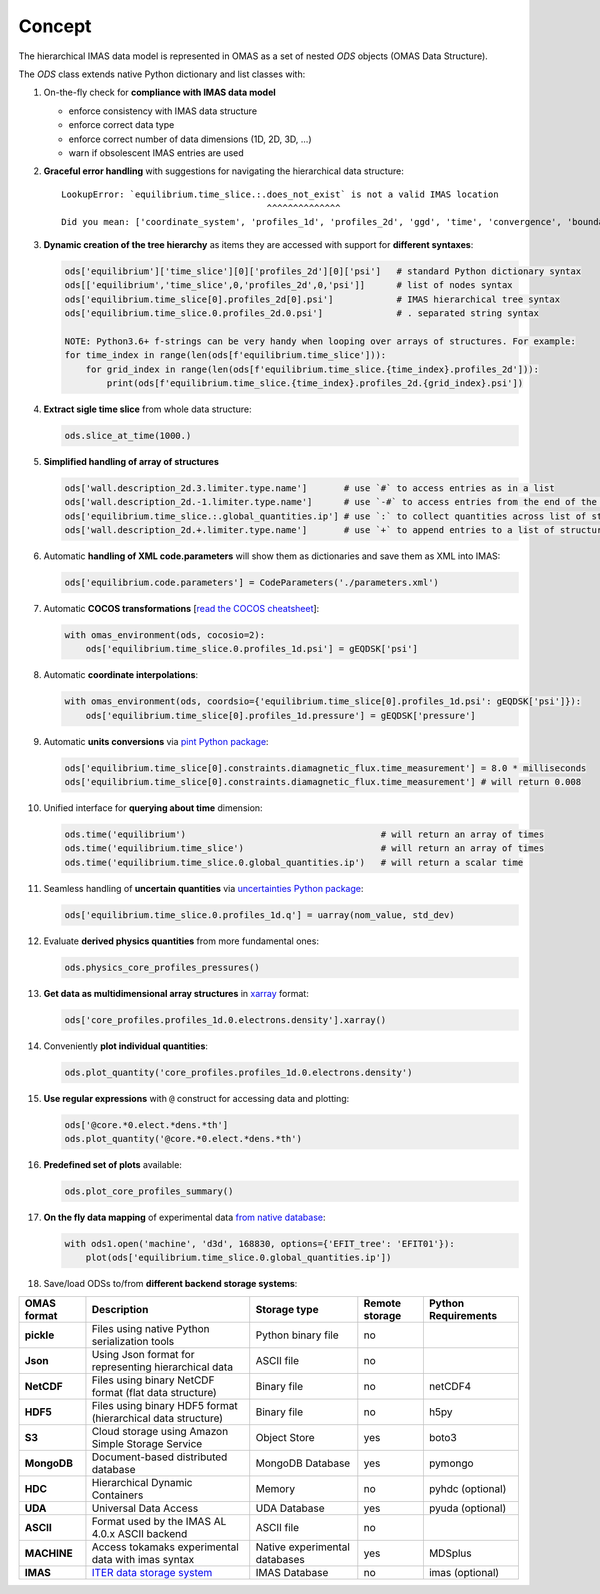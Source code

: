 Concept
=======
.. _concept:

The hierarchical IMAS data model is represented in OMAS as a set of nested `ODS` objects (OMAS Data Structure).

The `ODS` class extends native Python dictionary and list classes with:

1. On-the-fly check for **compliance with IMAS data model**

   * enforce consistency with IMAS data structure

   * enforce correct data type

   * enforce correct number of data dimensions (1D, 2D, 3D, ...)

   * warn if obsolescent IMAS entries are used

2. **Graceful error handling** with suggestions for navigating the hierarchical data structure::

    LookupError: `equilibrium.time_slice.:.does_not_exist` is not a valid IMAS location
                                           ^^^^^^^^^^^^^^
    Did you mean: ['coordinate_system', 'profiles_1d', 'profiles_2d', 'ggd', 'time', 'convergence', 'boundary', 'global_quantities', 'constraints']

3. **Dynamic creation of the tree hierarchy** as items they are accessed with support for **different syntaxes**:

   .. code-block:: python

       ods['equilibrium']['time_slice'][0]['profiles_2d'][0]['psi']   # standard Python dictionary syntax
       ods[['equilibrium','time_slice',0,'profiles_2d',0,'psi']]      # list of nodes syntax
       ods['equilibrium.time_slice[0].profiles_2d[0].psi']            # IMAS hierarchical tree syntax
       ods['equilibrium.time_slice.0.profiles_2d.0.psi']              # . separated string syntax

       NOTE: Python3.6+ f-strings can be very handy when looping over arrays of structures. For example:
       for time_index in range(len(ods[f'equilibrium.time_slice'])):
           for grid_index in range(len(ods[f'equilibrium.time_slice.{time_index}.profiles_2d'])):
               print(ods[f'equilibrium.time_slice.{time_index}.profiles_2d.{grid_index}.psi'])

4. **Extract sigle time slice** from whole data structure:

   .. code-block:: python

       ods.slice_at_time(1000.)

5. **Simplified handling of array of structures**

   .. code-block:: python

       ods['wall.description_2d.3.limiter.type.name']       # use `#` to access entries as in a list
       ods['wall.description_2d.-1.limiter.type.name']      # use `-#` to access entries from the end of the list
       ods['equilibrium.time_slice.:.global_quantities.ip'] # use `:` to collect quantities across list of structures
       ods['wall.description_2d.+.limiter.type.name']       # use `+` to append entries to a list of structures

6. Automatic **handling of XML code.parameters** will show them as dictionaries and save them as XML into IMAS:

   .. code-block:: python

        ods['equilibrium.code.parameters'] = CodeParameters('./parameters.xml')

7. Automatic **COCOS transformations** [`read the COCOS cheatsheet <https://docs.google.com/document/d/1-efimTbI55SjxL_yE_GKSmV4GEvdzai7mAj5UYLLUXw/edit?usp=sharing>`_]:

   .. code-block:: python

       with omas_environment(ods, cocosio=2):
           ods['equilibrium.time_slice.0.profiles_1d.psi'] = gEQDSK['psi']

8. Automatic **coordinate interpolations**:

   .. code-block:: python

       with omas_environment(ods, coordsio={'equilibrium.time_slice[0].profiles_1d.psi': gEQDSK['psi']}):
           ods['equilibrium.time_slice[0].profiles_1d.pressure'] = gEQDSK['pressure']

9. Automatic **units conversions** via `pint Python package <http://pint.readthedocs.io/en/latest/>`_:

   .. code-block:: python

       ods['equilibrium.time_slice[0].constraints.diamagnetic_flux.time_measurement'] = 8.0 * milliseconds
       ods['equilibrium.time_slice[0].constraints.diamagnetic_flux.time_measurement'] # will return 0.008

10. Unified interface for **querying about time** dimension:

    .. code-block:: python

        ods.time('equilibrium')                                     # will return an array of times
        ods.time('equilibrium.time_slice')                          # will return an array of times
        ods.time('equilibrium.time_slice.0.global_quantities.ip')   # will return a scalar time

11. Seamless handling of **uncertain quantities** via `uncertainties Python package <https://github.com/lebigot/uncertainties>`_:

    .. code-block:: python

        ods['equilibrium.time_slice.0.profiles_1d.q'] = uarray(nom_value, std_dev)

12. Evaluate **derived physics quantities** from more fundamental ones:

    .. code-block:: python

        ods.physics_core_profiles_pressures()

13. **Get data as multidimensional array structures** in `xarray <http://xarray.pydata.org/en/stable/>`_ format:

    .. code-block:: python

        ods['core_profiles.profiles_1d.0.electrons.density'].xarray()

14. Conveniently **plot individual quantities**:

    .. code-block:: python

        ods.plot_quantity('core_profiles.profiles_1d.0.electrons.density')

15. **Use regular expressions** with ``@`` construct for accessing data and plotting:

    .. code-block:: python

        ods['@core.*0.elect.*dens.*th']
        ods.plot_quantity('@core.*0.elect.*dens.*th')

16. **Predefined set of plots** available:

    .. code-block:: python
    
        ods.plot_core_profiles_summary()

17. **On the fly data mapping** of experimental data `from native database <https://github.com/gafusion/omas/blob/master/omas/machine_mappings/d3d.json>`_:

    .. code-block:: python

        with ods1.open('machine', 'd3d', 168830, options={'EFIT_tree': 'EFIT01'}):
            plot(ods['equilibrium.time_slice.0.global_quantities.ip'])

18. Save/load ODSs to/from **different backend storage systems**:

.. _omas_formats:

+---------------+--------------------------------------------------------------------------------------+-------------------------------+----------------+-----------------------+
| OMAS format   | Description                                                                          | Storage type                  | Remote storage |  Python Requirements  |
+===============+======================================================================================+===============================+================+=======================+
| **pickle**    | Files using native Python serialization tools                                        | Python binary file            |       no       |                       |
+---------------+--------------------------------------------------------------------------------------+-------------------------------+----------------+-----------------------+
| **Json**      | Using Json format for representing hierarchical data                                 | ASCII file                    |       no       |                       |
+---------------+--------------------------------------------------------------------------------------+-------------------------------+----------------+-----------------------+
| **NetCDF**    | Files using binary NetCDF format (flat data structure)                               | Binary file                   |       no       |        netCDF4        |
+---------------+--------------------------------------------------------------------------------------+-------------------------------+----------------+-----------------------+
| **HDF5**      | Files using binary HDF5 format (hierarchical data structure)                         | Binary file                   |       no       |          h5py         |
+---------------+--------------------------------------------------------------------------------------+-------------------------------+----------------+-----------------------+
| **S3**        | Cloud storage using Amazon Simple Storage Service                                    | Object Store                  |       yes      |         boto3         |
+---------------+--------------------------------------------------------------------------------------+-------------------------------+----------------+-----------------------+
| **MongoDB**   | Document-based distributed database                                                  | MongoDB Database              |       yes      |        pymongo        |
+---------------+--------------------------------------------------------------------------------------+-------------------------------+----------------+-----------------------+
| **HDC**       | Hierarchical Dynamic Containers                                                      | Memory                        |       no       |   pyhdc (optional)    |
+---------------+--------------------------------------------------------------------------------------+-------------------------------+----------------+-----------------------+
| **UDA**       | Universal Data Access                                                                | UDA Database                  |       yes      |   pyuda (optional)    |
+---------------+--------------------------------------------------------------------------------------+-------------------------------+----------------+-----------------------+
| **ASCII**     | Format used by the IMAS AL 4.0.x ASCII backend                                       | ASCII file                    |       no       |                       |
+---------------+--------------------------------------------------------------------------------------+-------------------------------+----------------+-----------------------+
| **MACHINE**   | Access tokamaks experimental data with imas syntax                                   | Native experimental databases |       yes      |    MDSplus            |
+---------------+--------------------------------------------------------------------------------------+-------------------------------+----------------+-----------------------+
| **IMAS**      | `ITER data storage system <https://user.iter.org/?uid=YSQENW&action=get_document>`_  | IMAS Database                 |       no       |    imas (optional)    |
+---------------+--------------------------------------------------------------------------------------+-------------------------------+----------------+-----------------------+